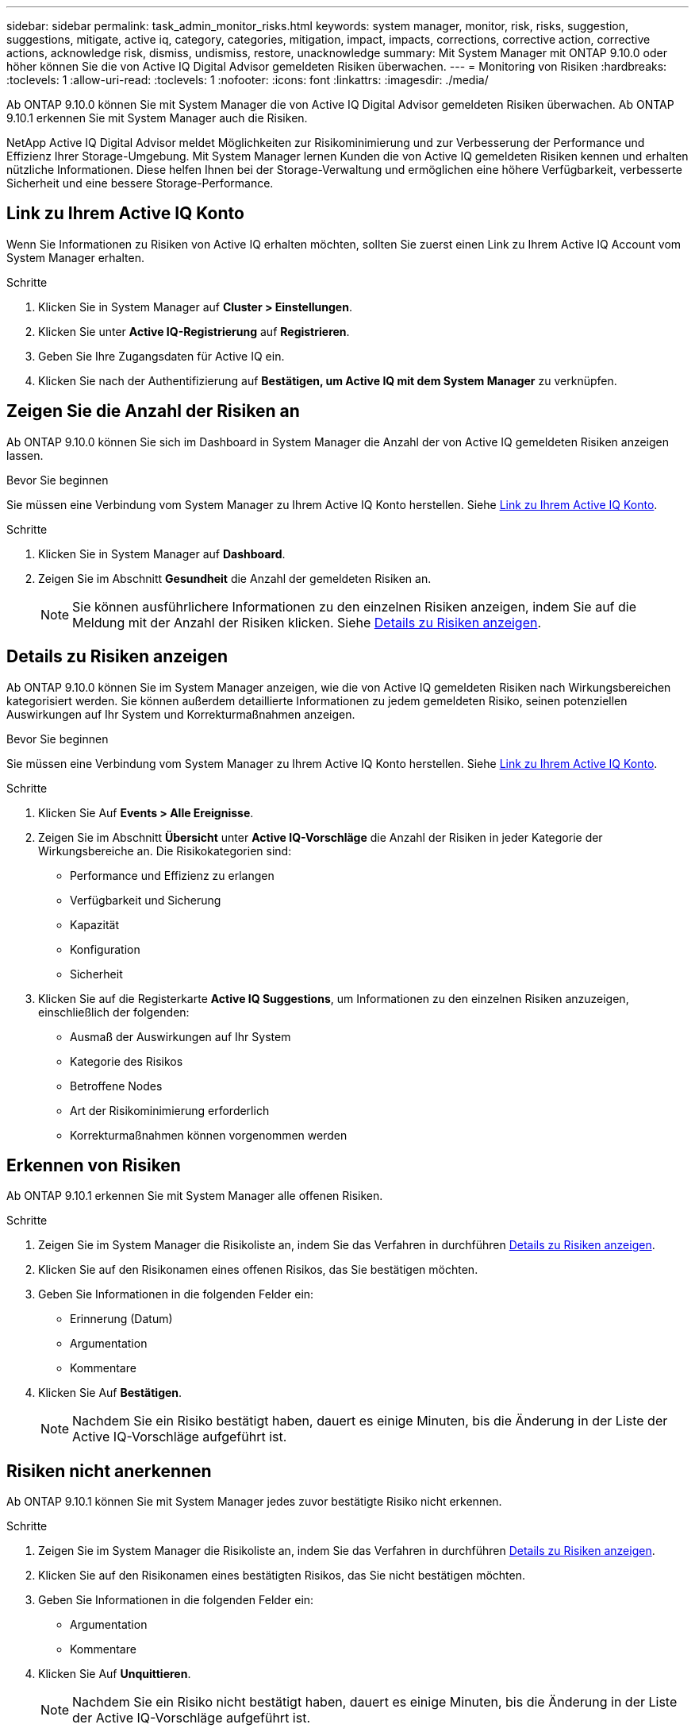 ---
sidebar: sidebar 
permalink: task_admin_monitor_risks.html 
keywords: system manager, monitor, risk, risks, suggestion, suggestions, mitigate, active iq, category, categories, mitigation, impact, impacts, corrections, corrective action, corrective actions, acknowledge risk, dismiss, undismiss, restore, unacknowledge 
summary: Mit System Manager mit ONTAP 9.10.0 oder höher können Sie die von Active IQ Digital Advisor gemeldeten Risiken überwachen. 
---
= Monitoring von Risiken
:hardbreaks:
:toclevels: 1
:allow-uri-read: 
:toclevels: 1
:nofooter: 
:icons: font
:linkattrs: 
:imagesdir: ./media/


[role="lead"]
Ab ONTAP 9.10.0 können Sie mit System Manager die von Active IQ Digital Advisor gemeldeten Risiken überwachen. Ab ONTAP 9.10.1 erkennen Sie mit System Manager auch die Risiken.

NetApp Active IQ Digital Advisor meldet Möglichkeiten zur Risikominimierung und zur Verbesserung der Performance und Effizienz Ihrer Storage-Umgebung. Mit System Manager lernen Kunden die von Active IQ gemeldeten Risiken kennen und erhalten nützliche Informationen. Diese helfen Ihnen bei der Storage-Verwaltung und ermöglichen eine höhere Verfügbarkeit, verbesserte Sicherheit und eine bessere Storage-Performance.



== Link zu Ihrem Active IQ Konto

Wenn Sie Informationen zu Risiken von Active IQ erhalten möchten, sollten Sie zuerst einen Link zu Ihrem Active IQ Account vom System Manager erhalten.

.Schritte
. Klicken Sie in System Manager auf *Cluster > Einstellungen*.
. Klicken Sie unter *Active IQ-Registrierung* auf *Registrieren*.
. Geben Sie Ihre Zugangsdaten für Active IQ ein.
. Klicken Sie nach der Authentifizierung auf *Bestätigen, um Active IQ mit dem System Manager* zu verknüpfen.




== Zeigen Sie die Anzahl der Risiken an

Ab ONTAP 9.10.0 können Sie sich im Dashboard in System Manager die Anzahl der von Active IQ gemeldeten Risiken anzeigen lassen.

.Bevor Sie beginnen
Sie müssen eine Verbindung vom System Manager zu Ihrem Active IQ Konto herstellen. Siehe <<link_active_iq,Link zu Ihrem Active IQ Konto>>.

.Schritte
. Klicken Sie in System Manager auf *Dashboard*.
. Zeigen Sie im Abschnitt *Gesundheit* die Anzahl der gemeldeten Risiken an.
+

NOTE: Sie können ausführlichere Informationen zu den einzelnen Risiken anzeigen, indem Sie auf die Meldung mit der Anzahl der Risiken klicken. Siehe <<view_risk_details,Details zu Risiken anzeigen>>.





== Details zu Risiken anzeigen

Ab ONTAP 9.10.0 können Sie im System Manager anzeigen, wie die von Active IQ gemeldeten Risiken nach Wirkungsbereichen kategorisiert werden. Sie können außerdem detaillierte Informationen zu jedem gemeldeten Risiko, seinen potenziellen Auswirkungen auf Ihr System und Korrekturmaßnahmen anzeigen.

.Bevor Sie beginnen
Sie müssen eine Verbindung vom System Manager zu Ihrem Active IQ Konto herstellen. Siehe <<link_active_iq,Link zu Ihrem Active IQ Konto>>.

.Schritte
. Klicken Sie Auf *Events > Alle Ereignisse*.
. Zeigen Sie im Abschnitt *Übersicht* unter *Active IQ-Vorschläge* die Anzahl der Risiken in jeder Kategorie der Wirkungsbereiche an. Die Risikokategorien sind:
+
** Performance und Effizienz zu erlangen
** Verfügbarkeit und Sicherung
** Kapazität
** Konfiguration
** Sicherheit


. Klicken Sie auf die Registerkarte *Active IQ Suggestions*, um Informationen zu den einzelnen Risiken anzuzeigen, einschließlich der folgenden:
+
** Ausmaß der Auswirkungen auf Ihr System
** Kategorie des Risikos
** Betroffene Nodes
** Art der Risikominimierung erforderlich
** Korrekturmaßnahmen können vorgenommen werden






== Erkennen von Risiken

Ab ONTAP 9.10.1 erkennen Sie mit System Manager alle offenen Risiken.

.Schritte
. Zeigen Sie im System Manager die Risikoliste an, indem Sie das Verfahren in durchführen <<view_risk_details,Details zu Risiken anzeigen>>.
. Klicken Sie auf den Risikonamen eines offenen Risikos, das Sie bestätigen möchten.
. Geben Sie Informationen in die folgenden Felder ein:
+
** Erinnerung (Datum)
** Argumentation
** Kommentare


. Klicken Sie Auf *Bestätigen*.
+

NOTE: Nachdem Sie ein Risiko bestätigt haben, dauert es einige Minuten, bis die Änderung in der Liste der Active IQ-Vorschläge aufgeführt ist.





== Risiken nicht anerkennen

Ab ONTAP 9.10.1 können Sie mit System Manager jedes zuvor bestätigte Risiko nicht erkennen.

.Schritte
. Zeigen Sie im System Manager die Risikoliste an, indem Sie das Verfahren in durchführen <<view_risk_details,Details zu Risiken anzeigen>>.
. Klicken Sie auf den Risikonamen eines bestätigten Risikos, das Sie nicht bestätigen möchten.
. Geben Sie Informationen in die folgenden Felder ein:
+
** Argumentation
** Kommentare


. Klicken Sie Auf *Unquittieren*.
+

NOTE: Nachdem Sie ein Risiko nicht bestätigt haben, dauert es einige Minuten, bis die Änderung in der Liste der Active IQ-Vorschläge aufgeführt ist.


